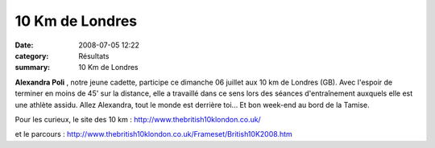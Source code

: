 10 Km de Londres
================

:date: 2008-07-05 12:22
:category: Résultats
:summary: 10 Km de Londres

**Alexandra Poli** , notre jeune cadette, participe ce dimanche 06 juillet aux 10 km de Londres (GB). Avec l'espoir de terminer en moins de 45' sur la distance, elle a travaillé dans ce sens lors des séances d'entraînement auxquels elle est une athlète assidu.
Allez Alexandra, tout le monde est derrière toi... Et bon week-end au bord de la Tamise.

Pour les curieux, le site des 10 km :
`http://www.thebritish10klondon.co.uk/ <http://www.thebritish10klondon.co.uk/>`_ 

et le parcours :
`http://www.thebritish10klondon.co.uk/Frameset/British10K2008.htm <http://www.thebritish10klondon.co.uk/Frameset/British10K2008.htm>`_
